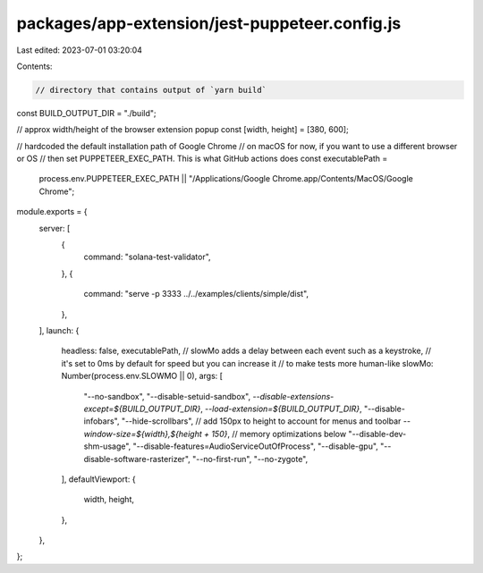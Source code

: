 packages/app-extension/jest-puppeteer.config.js
===============================================

Last edited: 2023-07-01 03:20:04

Contents:

.. code-block:: js

    // directory that contains output of `yarn build`
const BUILD_OUTPUT_DIR = "./build";

// approx width/height of the browser extension popup
const [width, height] = [380, 600];

// hardcoded the default installation path of Google Chrome
// on macOS for now, if you want to use a different browser or OS
// then set PUPPETEER_EXEC_PATH. This is what GitHub actions does
const executablePath =
  process.env.PUPPETEER_EXEC_PATH ||
  "/Applications/Google Chrome.app/Contents/MacOS/Google Chrome";

module.exports = {
  server: [
    {
      command: "solana-test-validator",
    },
    {
      command: "serve -p 3333 ../../examples/clients/simple/dist",
    },
  ],
  launch: {
    headless: false,
    executablePath,
    // slowMo adds a delay between each event such as a keystroke,
    // it's set to 0ms by default for speed but you can increase it
    // to make tests more human-like
    slowMo: Number(process.env.SLOWMO || 0),
    args: [
      "--no-sandbox",
      "--disable-setuid-sandbox",
      `--disable-extensions-except=${BUILD_OUTPUT_DIR}`,
      `--load-extension=${BUILD_OUTPUT_DIR}`,
      "--disable-infobars",
      "--hide-scrollbars",
      // add 150px to height to account for menus and toolbar
      `--window-size=${width},${height + 150}`,
      // memory optimizations below
      "--disable-dev-shm-usage",
      "--disable-features=AudioServiceOutOfProcess",
      "--disable-gpu",
      "--disable-software-rasterizer",
      "--no-first-run",
      "--no-zygote",
    ],
    defaultViewport: {
      width,
      height,
    },
  },
};


